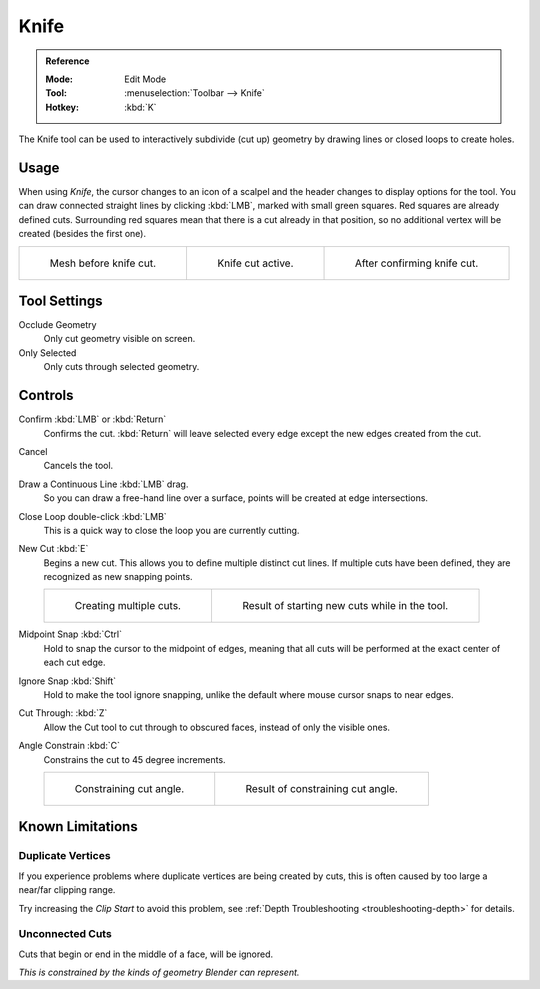 .. _bpy.ops.mesh.knife:
.. _tool-mesh-knife:

*****
Knife
*****

.. admonition:: Reference
   :class: refbox

   :Mode:      Edit Mode
   :Tool:      :menuselection:`Toolbar --> Knife`
   :Hotkey:    :kbd:`K`

The Knife tool can be used to interactively subdivide (cut up)
geometry by drawing lines or closed loops to create holes.


Usage
=====

When using *Knife*, the cursor changes to an icon of a scalpel
and the header changes to display options for the tool.
You can draw connected straight lines by clicking :kbd:`LMB`,
marked with small green squares. Red squares are already defined cuts.
Surrounding red squares mean that there is a cut already in that position,
so no additional vertex will be created (besides the first one).

.. list-table::

   * - .. figure:: /images/modeling_meshes_tools_knife_line-before.png

          Mesh before knife cut.

     - .. figure:: /images/modeling_meshes_tools_knife_line-active.png

          Knife cut active.

     - .. figure:: /images/modeling_meshes_tools_knife_line-after.png

          After confirming knife cut.


Tool Settings
=============

Occlude Geometry
   Only cut geometry visible on screen.

Only Selected
   Only cuts through selected geometry.


Controls
========

Confirm :kbd:`LMB` or :kbd:`Return`
   Confirms the cut.
   :kbd:`Return` will leave selected every edge except the new edges created from the cut.

Cancel
   Cancels the tool.

Draw a Continuous Line :kbd:`LMB` drag.
   So you can draw a free-hand line over a surface,
   points will be created at edge intersections.

Close Loop double-click :kbd:`LMB`
   This is a quick way to close the loop you are currently cutting.

New Cut :kbd:`E`
   Begins a new cut. This allows you to define multiple distinct cut lines.
   If multiple cuts have been defined, they are recognized as new snapping points.

   .. list-table::

      * - .. figure:: /images/modeling_meshes_tools_knife_multiple-before.png

             Creating multiple cuts.

        - .. figure:: /images/modeling_meshes_tools_knife_multiple-after.png

             Result of starting new cuts while in the tool.

Midpoint Snap :kbd:`Ctrl`
   Hold to snap the cursor to the midpoint of edges,
   meaning that all cuts will be performed at the exact center of each cut edge.

Ignore Snap :kbd:`Shift`
   Hold to make the tool ignore snapping,
   unlike the default where mouse cursor snaps to near edges.

Cut Through: :kbd:`Z`
   Allow the Cut tool to cut through to obscured faces, instead of only the visible ones.

Angle Constrain :kbd:`C`
   Constrains the cut to 45 degree increments.

   .. list-table::

      * - .. figure:: /images/modeling_meshes_tools_knife_angle-before.png
             :width: 320px

             Constraining cut angle.

        - .. figure:: /images/modeling_meshes_tools_knife_angle-after.png
             :width: 320px

             Result of constraining cut angle.


Known Limitations
=================

Duplicate Vertices
------------------

If you experience problems where duplicate vertices are being created by cuts,
this is often caused by too large a near/far clipping range.

Try increasing the *Clip Start* to avoid this problem,
see :ref:`Depth Troubleshooting <troubleshooting-depth>` for details.


Unconnected Cuts
----------------

Cuts that begin or end in the middle of a face, will be ignored.

*This is constrained by the kinds of geometry Blender can represent.*
